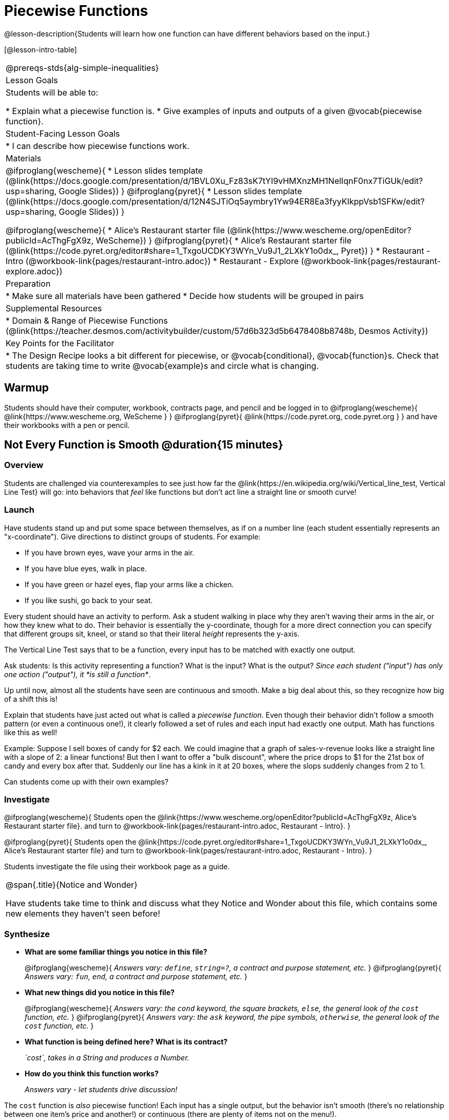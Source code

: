 = Piecewise Functions 

@lesson-description{Students will learn how one function can have different behaviors based on the input.}


[@lesson-intro-table]
|===
@prereqs-stds{alg-simple-inequalities}
| Lesson Goals
| Students will be able to:

* Explain what a piecewise function is.
* Give examples of inputs and outputs of a given @vocab{piecewise function}.

| Student-Facing Lesson Goals
|
* I can describe how piecewise functions work.

| Materials
|
@ifproglang{wescheme}{
* Lesson slides template (@link{https://docs.google.com/presentation/d/1BVL0Xu_Fz83sK7tYI9vHMXnzMH1NelIqnF0nx7TiGUk/edit?usp=sharing, Google Slides})
}
@ifproglang{pyret}{
* Lesson slides template (@link{https://docs.google.com/presentation/d/12N4SJTiOq5aymbry1Yw94ER8Ea3fyyKIkppVsb1SFKw/edit?usp=sharing, Google Slides})
}

@ifproglang{wescheme}{
* Alice's Restaurant starter file (@link{https://www.wescheme.org/openEditor?publicId=AcThgFgX9z, WeScheme})
}
@ifproglang{pyret}{
* Alice's Restaurant starter file (@link{https://code.pyret.org/editor#share=1_TxgoUCDKY3WYn_Vu9J1_2LXkY1o0dx_, Pyret})
}
* Restaurant - Intro (@workbook-link{pages/restaurant-intro.adoc})
* Restaurant - Explore (@workbook-link{pages/restaurant-explore.adoc})

| Preparation
|
* Make sure all materials have been gathered
* Decide how students will be grouped in pairs

| Supplemental Resources
|
* Domain & Range of Piecewise Functions (@link{https://teacher.desmos.com/activitybuilder/custom/57d6b323d5b6478408b8748b, Desmos Activity})

| Key Points for the Facilitator
|
* The Design Recipe looks a bit different for piecewise, or @vocab{conditional}, @vocab{function}s.  Check that students are taking time to write @vocab{example}s and circle what is changing.
|===

== Warmup
Students should have their computer, workbook, contracts page, and pencil and be logged in to 
@ifproglang{wescheme}{ @link{https://www.wescheme.org, WeScheme     } }
@ifproglang{pyret}{    @link{https://code.pyret.org, code.pyret.org } }
and have their workbooks with a pen or pencil.

== Not Every Function is Smooth @duration{15 minutes}

=== Overview
Students are challenged via counterexamples to see just how far the @link{https://en.wikipedia.org/wiki/Vertical_line_test, Vertical Line Test} will go: into behaviors that __feel__ like functions but don't act line a straight line or smooth curve!

=== Launch

[.lesson-instruction]
Have students stand up and put some space between themselves, as if on a number line (each student essentially represents an "x-coordinate"). Give directions to distinct groups of students. For example:

* If you have brown eyes, wave your arms in the air.
* If you have blue eyes, walk in place.
* If you have green or hazel eyes, flap your arms like a chicken.
* If you like sushi, go back to your seat.

Every student should have an activity to perform.  Ask a student walking in place why they aren't waving their arms in the air, or how they knew what to do. Their behavior is essentially the y-coordinate, though for a more direct connection you can specify that different groups sit, kneel, or stand so that their literal _height_ represents the y-axis.

[.lesson-point]
The Vertical Line Test says that to be a function, every input has to be matched with exactly one output.

[.lesson-instruction]
Ask students: Is this activity representing a function?  What is the input?  What is the output?
_Since each student ("input") has only one action ("output"), it *is still a function*_. 

Up until now, almost all the students have seen are continuous and smooth. Make a big deal about this, so they recognize how big of a shift this is!

Explain that students have just acted out what is called a _piecewise function_. Even though their behavior didn't follow a smooth pattern (or even a continuous one!), it clearly followed a set of rules and each input had exactly one output. Math has functions like this as well!

Example: Suppose I sell boxes of candy for $2 each. We could imagine that a graph of sales-v-revenue looks like a straight line with a slope of 2: a linear functions! But then I want to offer a "bulk discount", where the price drops to $1 for the 21st box of candy and every box after that. Suddenly our line has a kink in it at 20 boxes, where the slops suddenly changes from 2 to 1. 

Can students come up with their own examples?

=== Investigate
@ifproglang{wescheme}{
Students open the @link{https://www.wescheme.org/openEditor?publicId=AcThgFgX9z, Alice's Restaurant starter file}. and turn to @workbook-link{pages/restaurant-intro.adoc, Restaurant - Intro}.
}

@ifproglang{pyret}{
Students open the @link{https://code.pyret.org/editor#share=1_TxgoUCDKY3WYn_Vu9J1_2LXkY1o0dx_, Alice's Restaurant starter file} and turn to @workbook-link{pages/restaurant-intro.adoc, Restaurant - Intro}.
}

Students investigate the file using their workbook page as a guide.

[.notice-box, cols="1", grid="none", stripes="none"]
|===
|
@span{.title}{Notice and Wonder}

Have students take time to think and discuss what they Notice and Wonder about this file, which contains some new elements they haven't seen before!
|===

=== Synthesize
- *What are some familiar things you notice in this file?* 
+
@ifproglang{wescheme}{
_Answers vary: `define`, `string=?`, a contract and purpose statement, etc._
}
@ifproglang{pyret}{
_Answers vary: `fun`, `end`, a contract and purpose statement, etc._
}

- *What new things did you notice in this file?*
+
@ifproglang{wescheme}{
_Answers vary: the `cond` keyword, the square brackets, `else`, the general look of the `cost` function, etc._
}
@ifproglang{pyret}{
_Answers vary: the `ask` keyword, the pipe symbols, `otherwise`, the general look of the `cost` function, etc._
}

- *What function is being defined here? What is its contract?*
+
_`cost`, takes in a String and produces a Number._
- *How do you think this function works?*
+
_Answers vary - let students drive discussion!_

The `cost` function is _also_ piecewise function! Each input has a single output, but the behavior isn't smooth (there's no relationship between one item's price and another!) or continuous (there are plenty of items not on the menu!).

[.strategy-box, cols="1", grid="none", stripes="none"]
|===
|
@span{.title}{Partial Functions}

For Algebra 2 or pre-calculus teachers, this is a useful time to address _partial functions_. The students who liked sushi had _no rule at all_, meaning that the function was _undefined_ at those points. The candy-sales analogy can be extended to say that no one can order more than 100 boxes at a time, making the function undefined for values of x greater than 99.

|===

== Defining Piecewise Functions @duration{30 minutes}

=== Overview
Having acted out a piecewise function and examined the code for one on their computers, students take the first step towards writing one, by modifying a function that's already been written for them.

=== Launch
Students turn to @workbook-link{pages/restaurant-explore.adoc, Restaurant Explore} and complete the exercises with their partner.  Students should have added as least one extra option to the menu before moving on.

- *Why do you get an error when you try to use the `sales-tax` function for an item not on the menu?*
+
_Let students discuss - move towards the realization that the contract for `cost` is `cost: String -> Number`, and the "catch-all" branch at the bottom returns a @vocab{String} instead of a Number._

- *What should we do about this?* 
+
_Since we want the program to stop if we give it an invalid input, we should just delete the last branch altogether. Think about other functions that don't work when we give them an invalid input, like dividing by zero!_

=== Investigate
So how do we actually _write_ a piecewise function? And more importantly, how does the Design Recipe help us get there?

The Contract and Purpose Statements don't change: we still write down the name, Domain and Range of our function, and we still write down all the information we need in our Purpose Statement (of course, now we might need to write a lot more, since there's more information!).

The examples are also pretty similar: we write the name of the function, followed by some example inputs, and then we write what the function produces with those inputs.

[.lesson-instruction]
How many examples are needed to fully test this function?

_More than two!_ In fact, we need an example for at least every possible item on the menu!

@ifproglang{wescheme}{
```
(EXAMPLE (cost "hamburger")   6.00)
(EXAMPLE (cost "onion rings") 3.50)
(EXAMPLE (cost "fried tofu")  5.25)
(EXAMPLE (cost "pie")         2.25)
```
}

@ifproglang{pyret}{
```
examples:
  cost("hamburger")   is 6.00
  cost("onion rings") is 3.50
  cost("fried tofu")  is 5.25
  cost("pie")         is 2.25
end
```
}

[.lesson-instruction]
Now we circle and label everything that is _change_-able, just as we always have. So what changes?

- The input changes (the String, representing the food being ordered)
- The price changes (the Number, representing the price of the food)

[.strategy-box, cols="1", grid="none", stripes="none"]
|===
|
@span{.title}{Pedagogy Note}

Up until now, there's been a pattern that students may not have noticed: the number of things in the Domain of a function is _always_ equal to the number of labels in the example step, which is _always_ equal to the number of variables in the definition. Make sure you explicitly draw students' attention to this here, and point out that this pattern *no longer holds* when it comes to piecewise functions.
|===

[.lesson-point]
If there are more unique labels in the examples than there are things in the Domain, we're probably looking at a piecewise function.

We have two things changing (the item and the price), but only one thing is in our Domain. That's how we know this function is piecewise function!

@ifproglang{wescheme}{
We start writing the definition as we normally would, using the function name and the input label from the examples step (`define (cost item) ...)`. But since we know it's a piecewise function, now we add `(cond ...)` to the body of the function.

Then, for each different behavior we wrote in our examples, we add a condition to the body of our `cond` expression. Each condition has a test and a result, and we copy the results from our examples just as we always do.
```
(define (cost item)
  (cond
    [      ...                       6.00]
    [      ...                       3.50]
    [      ...                       5.25]
    [      ...                       2.25]))
```

Finally, we fill in the tests with an expression that tells us _when_ the function should behave that way. When should `cost` return `6.00`? _when the menu item is "hamburger"!_:
```
(define (cost item)
  (cond
    [ (string=? item "hamburger")    6.00]
    [          ...                   3.50]
    [          ...                   5.25]
    [          ...                   2.25]))
```
}

@ifproglang{pyret}{
We start writing the definition as we normally would, using the function name and the input label from the examples step (`fun cost(item): ... end`. But since we know it's a piecewise function, now we add `ask: ... end` to the body of the function.

Then, for each different behavior we wrote in our examples, we add a condition to the body of our `ask` block. Each condition has a test, a `then:`, and a result, and we copy the results from our examples just as we always do.
```
fun​ cost(item):
  ask:
    |           ...                  then:​ 6.00
    |           ...                  then:​ 3.50
    |           ...                  then:​ 5.25
    |           ...                  then: 2.25
  end
end
```

Finally, we fill in the tests with an expression that tells us _when_ the function should behave that way. When should `cost` return `6.00`? _when the menu item is "hamburger"!_:
```
fun​ cost(item):
  ask:
    | string-equal(item, "hamburger") then:​ 6.00
    |           ...                   then:​ 3.50
    |           ...                   then:​ 5.25
    |           ...                   then: 2.25
  end
end
```
}


== Additional Exercises:
- Option 1: Students create another function in the code that displays an image of the food instead of the price. This integrates earlier-learned skills in creating images and defining values.

- Option 2: Students create a _visual representation_ of how the computer moves through a conditional function.